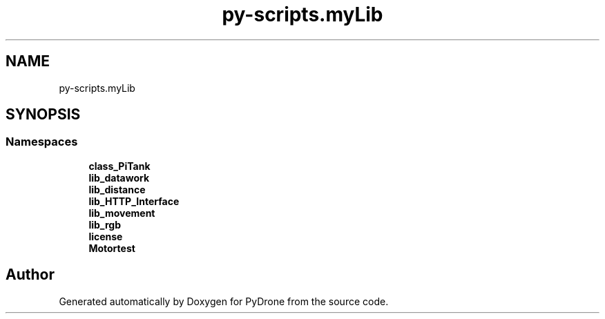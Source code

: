 .TH "py-scripts.myLib" 3 "Tue Oct 22 2019" "Version 1.0" "PyDrone" \" -*- nroff -*-
.ad l
.nh
.SH NAME
py-scripts.myLib
.SH SYNOPSIS
.br
.PP
.SS "Namespaces"

.in +1c
.ti -1c
.RI " \fBclass_PiTank\fP"
.br
.ti -1c
.RI " \fBlib_datawork\fP"
.br
.ti -1c
.RI " \fBlib_distance\fP"
.br
.ti -1c
.RI " \fBlib_HTTP_Interface\fP"
.br
.ti -1c
.RI " \fBlib_movement\fP"
.br
.ti -1c
.RI " \fBlib_rgb\fP"
.br
.ti -1c
.RI " \fBlicense\fP"
.br
.ti -1c
.RI " \fBMotortest\fP"
.br
.in -1c
.SH "Author"
.PP 
Generated automatically by Doxygen for PyDrone from the source code\&.
